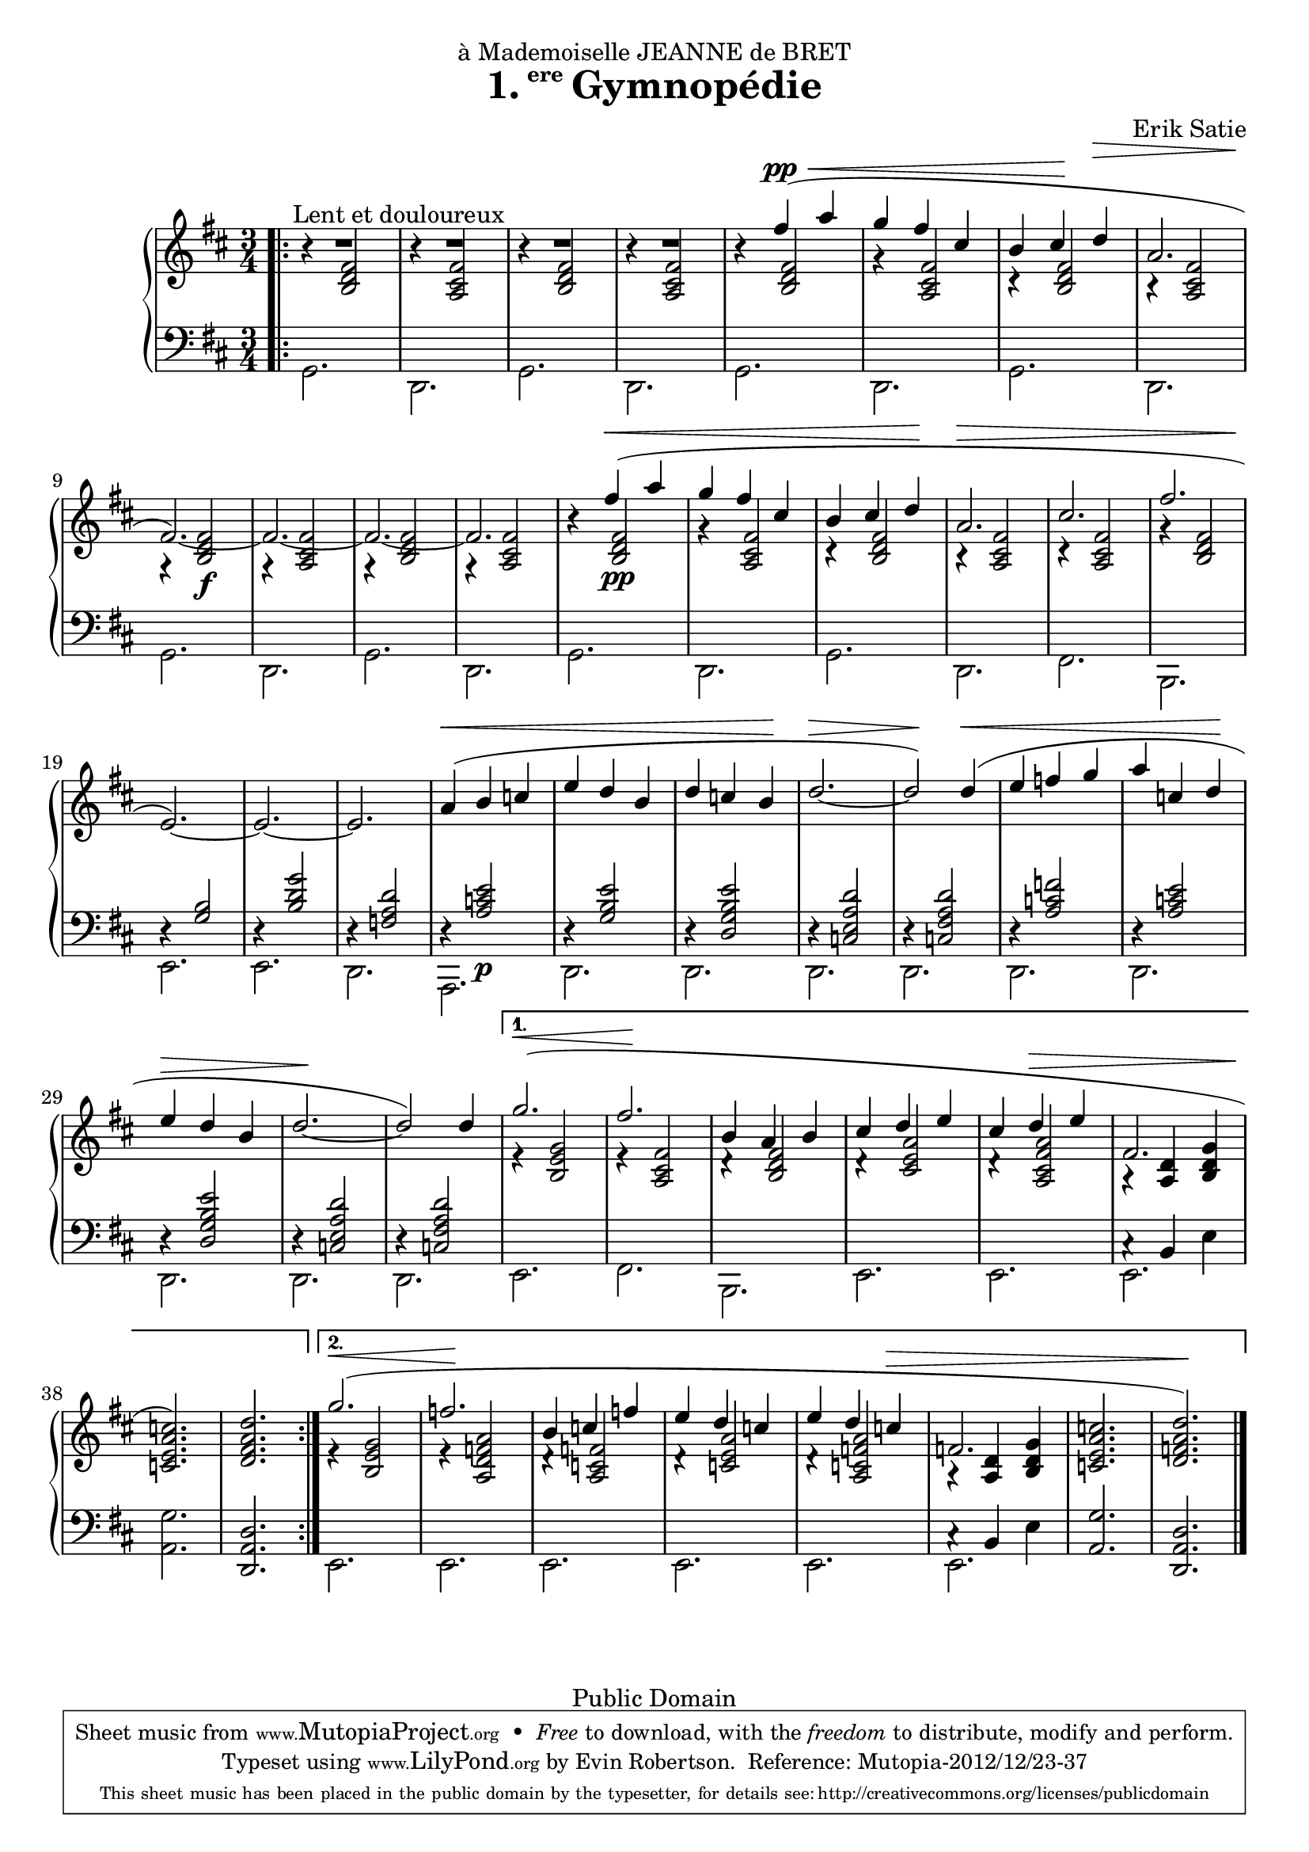 \version "2.18.0"

\header {
  title = \markup{\halign #-2.3 {1.} {\small\raise #1.5 ere} Gymnopédie}
  dedication = "à Mademoiselle JEANNE de BRET"
  composer = "Erik Satie"

  mutopiatitle = "Gymnopédie No. 1"
  mutopiacomposer = "SatieE"
  mutopiainstrument = "Piano"
  date = "1888"
  source = "Dover Edition"
  % The Dover edition contains reproductions of the original work
  % with translations from the French typed on them.  The translations
  % are all that is new (copyrighted), and are not included in this
  % file.

  style = "Classical"
  copyright = "Public Domain"

  filename = "gymnopedie_1.ly"
  maintainer = "Evin Robertson"
  maintainerEmail = "nitfol@my-deja.com"
  lastupdated = "2000/Nov/1"

 footer = "Mutopia-2012/12/23-37"
 tagline = \markup { \override #'(box-padding . 1.0) \override #'(baseline-skip . 2.7) \box \center-column { \small \line { Sheet music from \with-url #"http://www.MutopiaProject.org" \line { \concat { \teeny www. \normalsize MutopiaProject \teeny .org } \hspace #0.5 } • \hspace #0.5 \italic Free to download, with the \italic freedom to distribute, modify and perform. } \line { \small \line { Typeset using \with-url #"http://www.LilyPond.org" \line { \concat { \teeny www. \normalsize LilyPond \teeny .org }} by \concat { \maintainer . } \hspace #0.5 Reference: \footer } } \line { \teeny \line { This sheet music has been placed in the public domain by the typesetter, for details \concat { see: \hspace #0.3 \with-url #"http://creativecommons.org/licenses/publicdomain" http://creativecommons.org/licenses/publicdomain } } } } }
}


global =  {
  \key b \minor
  \time 3/4
}

% The original doesn't use a volta, and thus takes nearly twice as much paper.
% Change from volta to unfolded (for each voice to) make it look like the
% original.

top = \context Staff \relative c'' {
  \dynamicUp
  \stemUp
  \slurUp
  \override Hairpin.to-barline = ##f
  \bar ".|:"
  \repeat volta 2 {
    R2.^\markup{\hspace #10 "Lent et douloureux"} |
    R2. |
    R2. |
    R2. |
    s4 fis( \pp \< a |
    g fis cis |
    % The hairpin override is to align it with a previous hairpin
    b cis\! \once\override Hairpin.Y-offset = #7 d\> |
    \barNumberCheck #8
    a2. |
    fis2.\!) ~ |
    fis2. ~ |
    fis2. ~ |
    fis2. |
    s4 fis'\<( a | g fis cis |
    b cis  d\! |
    a2.\> |
    \barNumberCheck #17
    cis2. |
    fis2. |
    e,2.\!) ~ |
    e2. ~ |
    e2. |
    a4(\< b c |
    e d b |
    d c  b\! |
    \barNumberCheck #25
    d2.\> ~ |
    d2\!) d4(\< |
    e f g |
    a c,  d\! |
    e\> d b |
    d2.\! ~ |
    d2) d4  |
    \barNumberCheck #32

  } \alternative {
    {
      g2.( \< |
      fis2.\! |
      b,4 a b |
      cis d e |
      cis d \> e |
      fis,2. |
      < c' a e c>2.\!) |
      <d a fis d>2. |
      \barNumberCheck #40
    } {
      g2.( \< |
      f2.\! |
      b,4 c f |
      e d c |
      e d c \> |
      f,2. |
      <c' a e c>2. |
      < d a f d>2.\!) \bar "|."
    }
  }
}

middle = \context Voice = "accomp" \relative c' {
  \override NoteColumn.horizontal-shift = #1
  \repeat volta 2 {
    r4 <fis d b>2 |
    r4 <fis cis a>2 |
    r4 <fis d b>2 |
    r4 <fis cis a>2 |
    r4 <fis d b>2 |
    r4 <fis cis a>2 |
    r4 <fis d b>2 |
    r4 <fis cis a>2 |
    r4 <fis  d b>2\f |
    r4 <fis cis a>2 |
    r4 <fis d b>2 |
    r4 <fis cis a>2 |

    r4 <fis  d b>2\pp |
    r4 <fis cis a>2 |
    r4 <fis d b>2 |
    r4 <fis cis a>2 |
    r4 <fis cis a>2 |
    r4 <fis d b>2 |
    \change Staff=bass
    \stemUp
    r4 <b, g>2 |
    r4 <g' d b>2 |
    r4 <d a f>2

    r4 <e c a>2\p |
    r4 <e b g>2 |
    r4 <e b g d>2 |
    r4 <d a e c>2 |
    r4 <d a fis c>2 |
    r4 <f c a>2 |
    r4 <e c a>2 |
    r4 <e b g d>2 |
    r4 <d a e c>2 |
    r4 <d a fis c>2 |
  }
  \alternative {
    {
      \change Staff=treble
      \stemUp
      e4\rest <g e b>2 |
      e4\rest <fis cis a>2 |
      d4\rest <fis d b>2 |
      d4\rest <a' e cis>2 |
      d,4\rest <a' fis cis a>2 |
      a,4\rest <d a>4 <g d b> |
      s2. |
      s2. |
    } {
      \change Staff=treble
      \stemUp
      e4\rest <g e b>2 |
      e4\rest <a f d a>2 |
      d,4\rest <f c a>2 |
      d4\rest <a' e c>2 |
      d,4\rest <a' f c a>2 |
      a,4\rest <d a>4 <g d b> |
      s2. |
      s2. |
    }
  }
}

bottom = \context Staff \relative c {
  \stemDown

  \repeat volta 2 {
    g2. |
    d2. |
    g2. |
    d2. |
    g2. |
    d2. |
    g2. |
    d2. |
    g2. |
    d2. |
    g2. |
    d2. |

    g2. |
    d2. |
    g2. |
    d2. |
    fis2. |
    b,2. |
    e2. |
    e2. |
    d2. |

    a2. |
    d2. |
    d2. |
    d2. |
    d2. |
    d2. |
    d2. |
    d2. |
    d2. |
    d2. |
  }
  \alternative {
    {
      e2. |
      fis2. |
      b,2. |
      e2. |
      e2. |
      << \context Voice = "othervoice" {c'4\rest b e} e,2. >> |
      <g' a,>2. |
      \stemUp
      <d a d,>2. |
    } {
      \stemDown
      e,2. |
      e2. |
      e2. |
      e2. |
      e2. |
      << \context Voice = "othervoice" {c'4\rest b e} e,2. >> |
      \stemUp
      <g' a,>2. |
      <d a d,>2. |
    }
  }
}



\score {
  \context PianoStaff <<
    \context Staff = "treble" <<
      \global
      \clef treble
      \top
      \middle
    >>
    \context Staff = "bass" <<
      \global
      \clef bass
      \bottom
    >>
  >>
  \midi { }
  \layout {
    % The layout has been adjusted to force a match to original engraving.
    ragged-right = ##f
    \context {
      \Score
      \override SpacingSpanner.shortest-duration-space = #3.0
      \override SpacingSpanner.spacing-increment = #1.2
    }
  }
}
